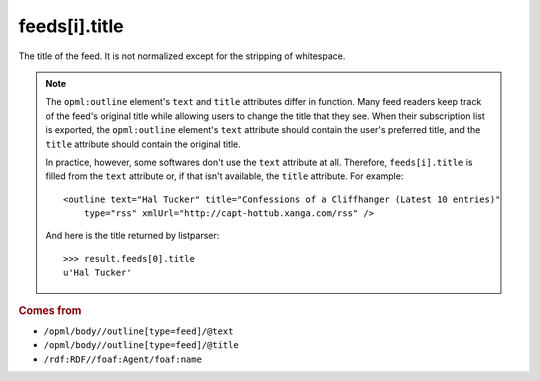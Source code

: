 feeds[i].title
==============

The title of the feed. It is not normalized except for the stripping of whitespace.

..  note::

    The ``opml:outline`` element's ``text`` and ``title`` attributes differ in function. Many feed readers keep track of the feed's original title while allowing users to change the title that they see. When their subscription list is exported, the ``opml:outline`` element's ``text`` attribute should contain the user's preferred title, and the ``title`` attribute should contain the original title.

    In practice, however, some softwares don't use the ``text`` attribute at all. Therefore, ``feeds[i].title`` is filled from the ``text`` attribute or, if that isn't available, the ``title`` attribute. For example:

    ..  highlight:: xml

    ::

        <outline text="Hal Tucker" title="Confessions of a Cliffhanger (Latest 10 entries)"
            type="rss" xmlUrl="http://capt-hottub.xanga.com/rss" />

    And here is the title returned by listparser:

    ..  highlight:: python

    ::

        >>> result.feeds[0].title
        u'Hal Tucker'

..  rubric:: Comes from

*   ``/opml/body//outline[type=feed]/@text``
*   ``/opml/body//outline[type=feed]/@title``
*   ``/rdf:RDF//foaf:Agent/foaf:name``
